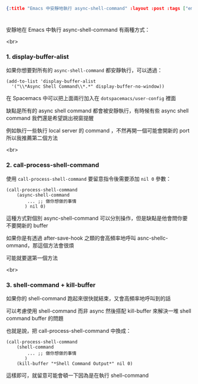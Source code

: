 #+OPTIONS: toc:nil
#+BEGIN_SRC json :noexport:
{:title "Emacs 中安靜地執行 async-shell-command" :layout :post :tags ["emacs" "spacemacs" "config"] :toc false}
#+END_SRC
* 


** 


安靜地在 Emacs 中執行 async-shell-command 有兩種方式：

<br>

*** 1. display-buffer-alist

如果你想要對所有的 =async-shell-command= 都安靜執行，可以透過：

#+BEGIN_SRC elisp
(add-to-list 'display-buffer-alist
  '("\\*Async Shell Command\\*.*" display-buffer-no-window))
#+END_SRC

在 Spacemacs 中可以把上面兩行加入在 =dotspacemacs/user-config= 裡面

缺點是所有的 async shell command 都會被安靜執行，有時候有些 async shell command 我們還是希望跳出視窗提醒

例如執行一些執行 local server 的 command ，不然再開一個可能會開新的 port 所以我推薦第二個方法

<br> 

*** 2. call-process-shell-command

使用 =call-process-shell-command= 要留意指令後需要添加 =nil 0= 參數：

#+BEGIN_SRC elisp
(call-process-shell-command
    (async-shell-command 
        ... ;; 做你想做的事情 
       ) nil 0)
#+END_SRC

這種方式對個別 async-shell-command 可以分別操作，但是缺點是他會問你要不要開新的 buffer

如果你是有透過 after-save-hook 之類的會高頻率地呼叫 asnc-shellc-ommand，那這個方法會很煩

可能就要選第一個方法

<br>

*** 3. shell-command + kill-buffer

如果你的 shell-command 跑起來很快就結束，又會高頻率地呼叫到的話

可以考慮使用 shell-command 而非 async 然後搭配 kill-buffer 來解決一堆 shell command buffer 的問題

也就是說，把 call-process-shell-command 中換成：

#+BEGIN_SRC elisp
(call-process-shell-command
    (shell-command 
        ... ;; 做你想做的事情 
       )
    (kill-buffer "*Shell Command Output*" nil 0)
#+END_SRC

這樣即可，就留意可能會頓一下因為是在執行 shell-command

